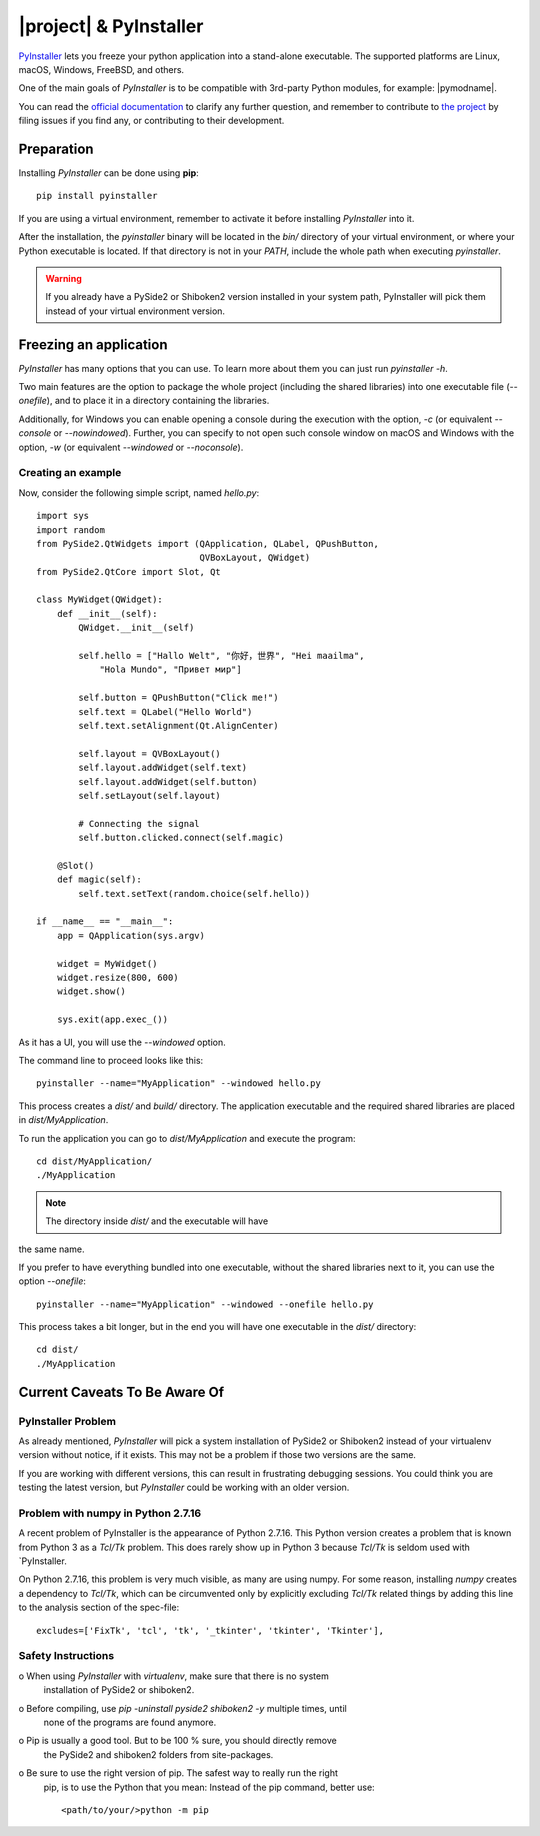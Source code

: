 =======================
|project| & PyInstaller
=======================

`PyInstaller <https://www.pyinstaller.org/>`_ lets you freeze your python
application into a stand-alone executable.
The supported platforms are Linux, macOS, Windows, FreeBSD, and others.

One of the main goals of `PyInstaller` is to be compatible with 3rd-party
Python modules, for example: |pymodname|.

You can read the `official documentation <https://www.pyinstaller.org/documentation.html>`_
to clarify any further question, and remember to contribute to
`the project <https://github.com/pyinstaller/pyinstaller>`_
by filing issues if you find any, or contributing to their development.

Preparation
===========

Installing `PyInstaller` can be done using **pip**::

    pip install pyinstaller

If you are using a virtual environment, remember to activate it before
installing `PyInstaller` into it.

After the installation, the `pyinstaller` binary will be located in the `bin/`
directory of your virtual environment, or where your Python executable is located.
If that directory is not in your `PATH`, include the whole path when executing `pyinstaller`.

.. warning:: If you already have a PySide2 or Shiboken2 version installed in your
   system path, PyInstaller will pick them instead of your virtual environment
   version.

Freezing an application
=======================

`PyInstaller` has many options that you can use.
To learn more about them you can just run `pyinstaller -h`.

Two main features are the option to package the whole project
(including the shared libraries) into one executable file (`--onefile`),
and to place it in a directory containing the libraries.

Additionally, for Windows you can enable opening a console during the
execution with the option, `-c` (or equivalent `--console` or `--nowindowed`).
Further, you can specify to not open such console window
on macOS and Windows with the option, `-w` (or equivalent `--windowed` or `--noconsole`).

Creating an example
-------------------

Now, consider the following simple script, named `hello.py`::

    import sys
    import random
    from PySide2.QtWidgets import (QApplication, QLabel, QPushButton,
                                   QVBoxLayout, QWidget)
    from PySide2.QtCore import Slot, Qt

    class MyWidget(QWidget):
        def __init__(self):
            QWidget.__init__(self)

            self.hello = ["Hallo Welt", "你好，世界", "Hei maailma",
                "Hola Mundo", "Привет мир"]

            self.button = QPushButton("Click me!")
            self.text = QLabel("Hello World")
            self.text.setAlignment(Qt.AlignCenter)

            self.layout = QVBoxLayout()
            self.layout.addWidget(self.text)
            self.layout.addWidget(self.button)
            self.setLayout(self.layout)

            # Connecting the signal
            self.button.clicked.connect(self.magic)

        @Slot()
        def magic(self):
            self.text.setText(random.choice(self.hello))

    if __name__ == "__main__":
        app = QApplication(sys.argv)

        widget = MyWidget()
        widget.resize(800, 600)
        widget.show()

        sys.exit(app.exec_())


As it has a UI, you will use the `--windowed` option.

The command line to proceed looks like this::

    pyinstaller --name="MyApplication" --windowed hello.py

This process creates a `dist/` and `build/` directory.
The application executable and the required shared libraries are
placed in `dist/MyApplication`.

To run the application you can go to `dist/MyApplication` and
execute the program::

    cd dist/MyApplication/
    ./MyApplication

.. note:: The directory inside `dist/` and the executable will have
the same name.

If you prefer to have everything bundled into one executable,
without the shared libraries next to it, you can use the option
`--onefile`::

    pyinstaller --name="MyApplication" --windowed --onefile hello.py

This process takes a bit longer, but in the end you will have one
executable in the `dist/` directory::

    cd dist/
    ./MyApplication


Current Caveats To Be Aware Of
==============================


PyInstaller Problem
-------------------

As already mentioned, `PyInstaller` will pick a system installation
of PySide2 or Shiboken2 instead of your virtualenv version without
notice, if it exists. This may not be a problem if those two
versions are the same.

If you are working with different versions, this can result in
frustrating debugging sessions. You could think you are testing the
latest version, but `PyInstaller` could be working with an older
version.

Problem with numpy in Python 2.7.16
-----------------------------------

A recent problem of PyInstaller is the appearance of Python 2.7.16.
This Python version creates a problem that is known from Python 3
as a `Tcl/Tk` problem. This does rarely show up in Python 3 because
`Tcl/Tk` is seldom used with `PyInstaller.

On Python 2.7.16, this problem is very much visible, as many are
using numpy. For some reason, installing `numpy` creates a
dependency to `Tcl/Tk`, which can be circumvented only by explicitly
excluding `Tcl/Tk` related things by adding this line to the analysis
section of the spec-file::

    excludes=['FixTk', 'tcl', 'tk', '_tkinter', 'tkinter', 'Tkinter'],


Safety Instructions
-------------------

o When using `PyInstaller` with `virtualenv`, make sure that there is no system
  installation of PySide2 or shiboken2.

o Before compiling, use `pip -uninstall pyside2 shiboken2 -y` multiple times, until
  none of the programs are found anymore.

o Pip is usually a good tool. But to be 100 % sure, you should directly remove
  the PySide2 and shiboken2 folders from site-packages.

o Be sure to use the right version of pip. The safest way to really run the right
  pip, is to use the Python that you mean: Instead of the pip command, better use::

    <path/to/your/>python -m pip
